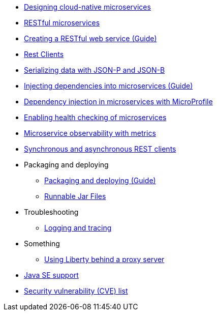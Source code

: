 * xref:cloud_native_microservices.adoc[Designing cloud-native microservices]
* xref:rest_microservices.adoc[RESTful microservices]
* https://openliberty.io/guides/rest-intro.html[Creating a RESTful web service (Guide)]
* xref:rest_clients.adoc[Rest Clients]
* xref:json_p_b.adoc[Serializing data with JSON-P and JSON-B]
* https://openliberty.io/guides/cdi-intro.html[Injecting dependencies into microservices (Guide)]
* xref:contexts_dependency_injection.adoc[Dependency injection in microservices with MicroProfile]
* xref:health-check-microservices.adoc[Enabling health checking of microservices]
* xref:microservice_observability_metrics.adoc[Microservice observability with metrics]
* xref:sync_async_rest_clients.adoc[Synchronous and asynchronous REST clients]
* Packaging and deploying
** https://openliberty.io/guides/getting-started.html[Packaging and deploying (Guide)]
** xref:runnablejarfiles.adoc[Runnable Jar Files]
* Troubleshooting
** xref:logging.adoc[Logging and tracing]
* Something
** xref:forwarded-header.adoc[Using Liberty behind a proxy server]
* xref:java-se.adoc[Java SE support]
* xref:security-vulnerabilities.adoc[Security vulnerability (CVE) list]
